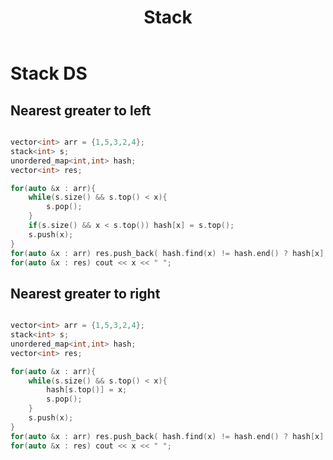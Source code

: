 #+title: Stack

* Stack DS

** Nearest greater to left
#+begin_src cpp

vector<int> arr = {1,5,3,2,4};
stack<int> s;
unordered_map<int,int> hash;
vector<int> res;

for(auto &x : arr){
    while(s.size() && s.top() < x){
        s.pop();
    }
    if(s.size() && x < s.top()) hash[x] = s.top();
    s.push(x);
}
for(auto &x : arr) res.push_back( hash.find(x) != hash.end() ? hash[x] : -1);
for(auto &x : res) cout << x << " ";

#+end_src

**  Nearest greater to right

#+begin_src cpp

vector<int> arr = {1,5,3,2,4};
stack<int> s;
unordered_map<int,int> hash;
vector<int> res;

for(auto &x : arr){
    while(s.size() && s.top() < x){
        hash[s.top()] = x;
        s.pop();
    }
    s.push(x);
}
for(auto &x : arr) res.push_back( hash.find(x) != hash.end() ? hash[x] : -1);
for(auto &x : res) cout << x << " ";

#+end_src
